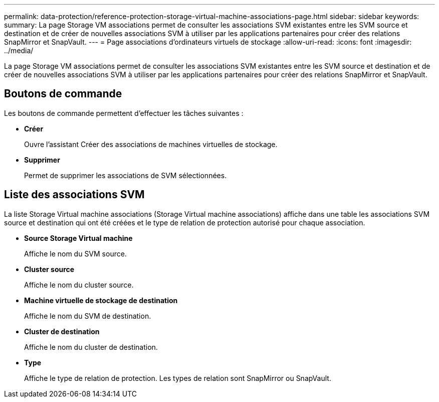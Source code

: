 ---
permalink: data-protection/reference-protection-storage-virtual-machine-associations-page.html 
sidebar: sidebar 
keywords:  
summary: La page Storage VM associations permet de consulter les associations SVM existantes entre les SVM source et destination et de créer de nouvelles associations SVM à utiliser par les applications partenaires pour créer des relations SnapMirror et SnapVault. 
---
= Page associations d'ordinateurs virtuels de stockage
:allow-uri-read: 
:icons: font
:imagesdir: ../media/


[role="lead"]
La page Storage VM associations permet de consulter les associations SVM existantes entre les SVM source et destination et de créer de nouvelles associations SVM à utiliser par les applications partenaires pour créer des relations SnapMirror et SnapVault.



== Boutons de commande

Les boutons de commande permettent d'effectuer les tâches suivantes :

* *Créer*
+
Ouvre l'assistant Créer des associations de machines virtuelles de stockage.

* *Supprimer*
+
Permet de supprimer les associations de SVM sélectionnées.





== Liste des associations SVM

La liste Storage Virtual machine associations (Storage Virtual machine associations) affiche dans une table les associations SVM source et destination qui ont été créées et le type de relation de protection autorisé pour chaque association.

* *Source Storage Virtual machine*
+
Affiche le nom du SVM source.

* *Cluster source*
+
Affiche le nom du cluster source.

* *Machine virtuelle de stockage de destination*
+
Affiche le nom du SVM de destination.

* *Cluster de destination*
+
Affiche le nom du cluster de destination.

* *Type*
+
Affiche le type de relation de protection. Les types de relation sont SnapMirror ou SnapVault.


